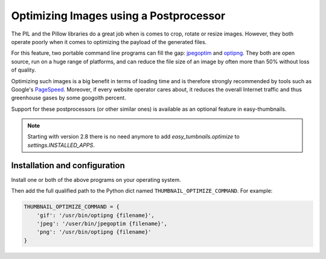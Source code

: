 =======================================
Optimizing Images using a Postprocessor
=======================================

The PIL and the Pillow libraries do a great job when is comes to crop, rotate
or resize images. However, they both operate poorly when it comes to optimizing
the payload of the generated files.

For this feature, two portable command line programs can fill the gap:
jpegoptim_ and optipng_. They both are open source, run on a huge range of
platforms, and can reduce the file size of an image by often more than 50%
without loss of quality.

Optimizing such images is a big benefit in terms of loading time and is
therefore strongly recommended by tools such as Google's PageSpeed_. Moreover,
if every website operator cares about, it reduces the overall Internet traffic
and thus greenhouse gases by some googolth percent.

Support for these postprocessors (or other similar ones) is available as an
optional feature in easy-thumbnails.

.. note:: Starting with version 2.8 there is no need anymore to add
	`easy_tumbnails.optimize` to `settings.INSTALLED_APPS`.


Installation and configuration
==============================

Install one or both of the above programs on your operating system.

Then add the full qualified path to the Python dict named ``THUMBNAIL_OPTIMIZE_COMMAND``.
For example:

.. code-block:: python

	THUMBNAIL_OPTIMIZE_COMMAND = {
	    'gif': '/usr/bin/optipng {filename}',
	    'jpeg': '/user/bin/jpegoptim {filename}',
	    'png': '/usr/bin/optipng {filename}'
	}

.. _jpegoptim: http://freecode.com/projects/jpegoptim
.. _optipng: http://optipng.sourceforge.net/
.. _PageSpeed: https://developers.google.com/speed/pagespeed/

